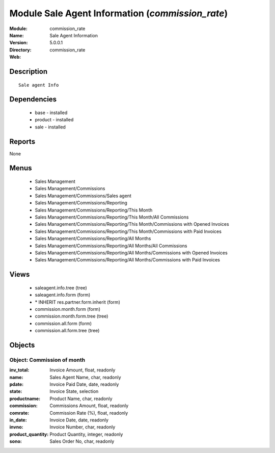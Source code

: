 
Module Sale Agent Information (*commission_rate*)
=================================================
:Module: commission_rate
:Name: Sale Agent Information
:Version: 5.0.0.1
:Directory: commission_rate
:Web: 

Description
-----------

::

  Sale agent Info

Dependencies
------------

 * base - installed
 * product - installed
 * sale - installed

Reports
-------

None


Menus
-------

 * Sales Management
 * Sales Management/Commissions
 * Sales Management/Commissions/Sales agent
 * Sales Management/Commissions/Reporting
 * Sales Management/Commissions/Reporting/This Month
 * Sales Management/Commissions/Reporting/This Month/All Commissions
 * Sales Management/Commissions/Reporting/This Month/Commissions with Opened Invoices
 * Sales Management/Commissions/Reporting/This Month/Commissions with Paid Invoices
 * Sales Management/Commissions/Reporting/All Months
 * Sales Management/Commissions/Reporting/All Months/All Commissions
 * Sales Management/Commissions/Reporting/All Months/Commissions with Opened Invoices
 * Sales Management/Commissions/Reporting/All Months/Commissions with Paid Invoices

Views
-----

 * saleagent.info.tree (tree)
 * saleagent.info.form (form)
 * \* INHERIT res.partner.form.inherit (form)
 * commission.month.form (form)
 * commission.month.form.tree (tree)
 * commission.all.form (form)
 * commission.all.form.tree (tree)


Objects
-------

Object: Commission of month
###########################



:inv_total: Invoice Amount, float, readonly





:name: Sales Agent Name, char, readonly





:pdate: Invoice Paid Date, date, readonly





:state: Invoice State, selection





:productname: Product Name, char, readonly





:commission: Commissions Amount, float, readonly





:comrate: Commission Rate (%), float, readonly





:in_date: Invoice Date, date, readonly





:invno: Invoice Number, char, readonly





:product_quantity: Product Quantity, integer, readonly





:sono: Sales Order No, char, readonly


